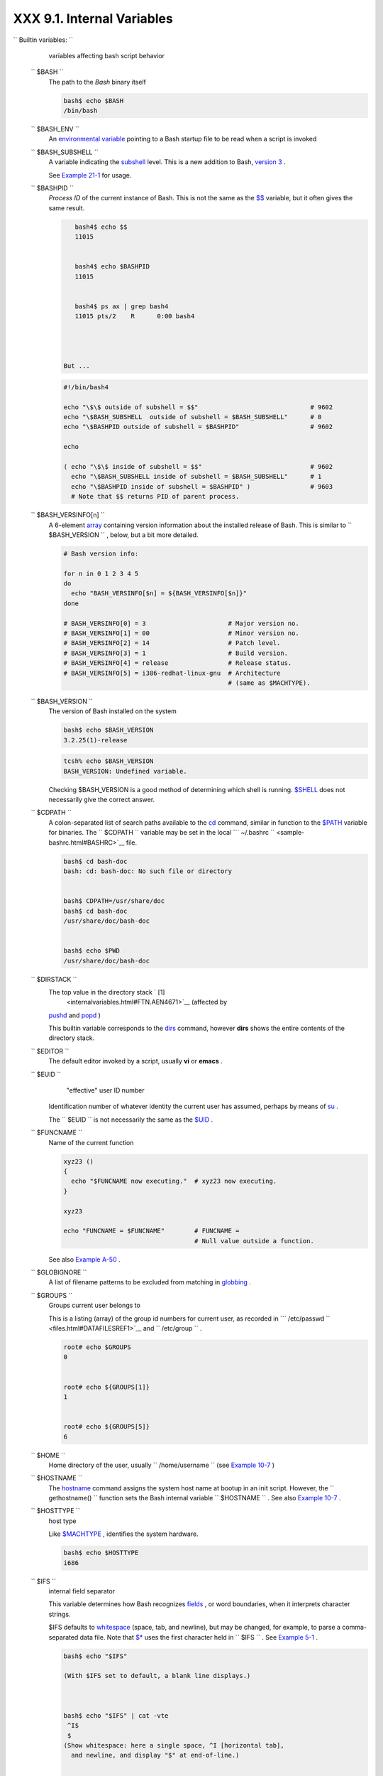 ############################
XXX  9.1. Internal Variables
############################



``                           Builtin                  variables:               ``
    variables affecting bash script behavior

 ``        $BASH       ``
    The path to the *Bash* binary itself


    .. code-block:: sh

        bash$ echo $BASH
        /bin/bash



 ``        $BASH_ENV       ``
    An `environmental variable <othertypesv.html#ENVREF>`__ pointing to
    a Bash startup file to be read when a script is invoked

 ``        $BASH_SUBSHELL       ``
    A variable indicating the `subshell <subshells.html#SUBSHELLSREF>`__
    level. This is a new addition to Bash, `version
    3 <bashver3.html#BASH3REF>`__ .

    See `Example 21-1 <subshells.html#SUBSHELL>`__ for usage.

 ``        $BASHPID       ``
    *Process ID* of the current instance of Bash. This is not the same
    as the `$$ <internalvariables.html#PROCCID>`__ variable, but it
    often gives the same result.


    .. code-block:: sh

        bash4$ echo $$
        11015


        bash4$ echo $BASHPID
        11015


        bash4$ ps ax | grep bash4
        11015 pts/2    R      0:00 bash4




     But ...


    .. code-block:: sh

        #!/bin/bash4

        echo "\$\$ outside of subshell = $$"                              # 9602
        echo "\$BASH_SUBSHELL  outside of subshell = $BASH_SUBSHELL"      # 0
        echo "\$BASHPID outside of subshell = $BASHPID"                   # 9602

        echo

        ( echo "\$\$ inside of subshell = $$"                             # 9602
          echo "\$BASH_SUBSHELL inside of subshell = $BASH_SUBSHELL"      # 1
          echo "\$BASHPID inside of subshell = $BASHPID" )                # 9603
          # Note that $$ returns PID of parent process.



 ``        $BASH_VERSINFO[n]       ``
    A 6-element `array <arrays.html#ARRAYREF>`__ containing version
    information about the installed release of Bash. This is similar to
    ``         $BASH_VERSION        `` , below, but a bit more detailed.


    .. code-block:: sh

        # Bash version info:

        for n in 0 1 2 3 4 5
        do
          echo "BASH_VERSINFO[$n] = ${BASH_VERSINFO[$n]}"
        done

        # BASH_VERSINFO[0] = 3                      # Major version no.
        # BASH_VERSINFO[1] = 00                     # Minor version no.
        # BASH_VERSINFO[2] = 14                     # Patch level.
        # BASH_VERSINFO[3] = 1                      # Build version.
        # BASH_VERSINFO[4] = release                # Release status.
        # BASH_VERSINFO[5] = i386-redhat-linux-gnu  # Architecture
                                                    # (same as $MACHTYPE).



 ``        $BASH_VERSION       ``
    The version of Bash installed on the system


    .. code-block:: sh

        bash$ echo $BASH_VERSION
        3.2.25(1)-release





    .. code-block:: sh

        tcsh% echo $BASH_VERSION
        BASH_VERSION: Undefined variable.




    Checking $BASH\_VERSION is a good method of determining which shell
    is running. `$SHELL <internalvariables.html#SHELLVARREF>`__ does not
    necessarily give the correct answer.

 ``        $CDPATH       ``
    A colon-separated list of search paths available to the
    `cd <internal.html#CDREF>`__ command, similar in function to the
    `$PATH <internalvariables.html#PATHREF>`__ variable for binaries.
    The ``         $CDPATH        `` variable may be set in the local
    ```          ~/.bashrc         `` <sample-bashrc.html#BASHRC>`__
    file.


    .. code-block:: sh

        bash$ cd bash-doc
        bash: cd: bash-doc: No such file or directory


        bash$ CDPATH=/usr/share/doc
        bash$ cd bash-doc
        /usr/share/doc/bash-doc


        bash$ echo $PWD
        /usr/share/doc/bash-doc




 ``        $DIRSTACK       ``
    The top value in the directory stack ` [1]
     <internalvariables.html#FTN.AEN4671>`__ (affected by
    `pushd <internal.html#PUSHDREF>`__ and
    `popd <internal.html#POPDREF>`__ )

    This builtin variable corresponds to the
    `dirs <internal.html#DIRSD>`__ command, however **dirs** shows the
    entire contents of the directory stack.

 ``        $EDITOR       ``
    The default editor invoked by a script, usually **vi** or **emacs**
    .

 ``        $EUID       ``
     "effective" user ID number

    Identification number of whatever identity the current user has
    assumed, perhaps by means of `su <system.html#SUREF>`__ .



    |Caution|

    The ``            $EUID           `` is not necessarily the same as
    the `$UID <internalvariables.html#UIDREF>`__ .




 ``        $FUNCNAME       ``
    Name of the current function


    .. code-block:: sh

        xyz23 ()
        {
          echo "$FUNCNAME now executing."  # xyz23 now executing.
        }

        xyz23

        echo "FUNCNAME = $FUNCNAME"        # FUNCNAME =
                                           # Null value outside a function.



    See also `Example A-50 <contributed-scripts.html#USEGETOPT>`__ .

 ``        $GLOBIGNORE       ``
    A list of filename patterns to be excluded from matching in
    `globbing <globbingref.html>`__ .

 ``        $GROUPS       ``
    Groups current user belongs to

    This is a listing (array) of the group id numbers for current user,
    as recorded in
    ```          /etc/passwd         `` <files.html#DATAFILESREF1>`__
    and ``         /etc/group        `` .


    .. code-block:: sh

        root# echo $GROUPS
        0


        root# echo ${GROUPS[1]}
        1


        root# echo ${GROUPS[5]}
        6




 ``        $HOME       ``
    Home directory of the user, usually
    ``         /home/username        `` (see `Example
    10-7 <parameter-substitution.html#EX6>`__ )

 ``        $HOSTNAME       ``
    The `hostname <system.html#HNAMEREF>`__ command assigns the system
    host name at bootup in an init script. However, the
    ``         gethostname()        `` function sets the Bash internal
    variable ``         $HOSTNAME        `` . See also `Example
    10-7 <parameter-substitution.html#EX6>`__ .

 ``        $HOSTTYPE       ``
    host type

    Like `$MACHTYPE <internalvariables.html#MACHTYPEREF>`__ , identifies
    the system hardware.


    .. code-block:: sh

        bash$ echo $HOSTTYPE
        i686



 ``        $IFS       ``
    internal field separator

    This variable determines how Bash recognizes
    `fields <special-chars.html#FIELDREF>`__ , or word boundaries, when
    it interprets character strings.

    $IFS defaults to `whitespace <special-chars.html#WHITESPACEREF>`__
    (space, tab, and newline), but may be changed, for example, to parse
    a comma-separated data file. Note that
    `$\* <internalvariables.html#APPREF>`__ uses the first character
    held in ``         $IFS        `` . See `Example
    5-1 <quotingvar.html#WEIRDVARS>`__ .


    .. code-block:: sh

        bash$ echo "$IFS"

        (With $IFS set to default, a blank line displays.)



        bash$ echo "$IFS" | cat -vte
         ^I$
         $
        (Show whitespace: here a single space, ^I [horizontal tab],
          and newline, and display "$" at end-of-line.)



        bash$ bash -c 'set w x y z; IFS=":-;"; echo "$*"'
        w:x:y:z
        (Read commands from string and assign any arguments to pos params.)




    Set ``         $IFS        `` to eliminate whitespace in
    `pathnames <special-chars.html#PATHNAMEREF>`__ .


    .. code-block:: sh

        IFS="$(printf '\n\t')"   # Per David Wheeler.





    |Caution|

    ``            $IFS           `` does not handle whitespace the same
    as it does other characters.


    **Example 9-1. $IFS and whitespace**


    .. code-block:: sh

        #!/bin/bash
        # ifs.sh


        var1="a+b+c"
        var2="d-e-f"
        var3="g,h,i"

        IFS=+
        # The plus sign will be interpreted as a separator.
        echo $var1     # a b c
        echo $var2     # d-e-f
        echo $var3     # g,h,i

        echo

        IFS="-"
        # The plus sign reverts to default interpretation.
        # The minus sign will be interpreted as a separator.
        echo $var1     # a+b+c
        echo $var2     # d e f
        echo $var3     # g,h,i

        echo

        IFS=","
        # The comma will be interpreted as a separator.
        # The minus sign reverts to default interpretation.
        echo $var1     # a+b+c
        echo $var2     # d-e-f
        echo $var3     # g h i

        echo

        IFS=" "
        # The space character will be interpreted as a separator.
        # The comma reverts to default interpretation.
        echo $var1     # a+b+c
        echo $var2     # d-e-f
        echo $var3     # g,h,i

        # ======================================================== #

        # However ...
        # $IFS treats whitespace differently than other characters.

        output_args_one_per_line()
        {
          for arg
          do
            echo "[$arg]"
          done #  ^    ^   Embed within brackets, for your viewing pleasure.
        }

        echo; echo "IFS=\" \""
        echo "-------"

        IFS=" "
        var=" a  b c   "
        #    ^ ^^   ^^^
        output_args_one_per_line $var  # output_args_one_per_line `echo " a  b c   "`
        # [a]
        # [b]
        # [c]


        echo; echo "IFS=:"
        echo "-----"

        IFS=:
        var=":a::b:c:::"               # Same pattern as above,
        #    ^ ^^   ^^^                #+ but substituting ":" for " "  ...
        output_args_one_per_line $var
        # []
        # [a]
        # []
        # [b]
        # [c]
        # []
        # []

        # Note "empty" brackets.
        # The same thing happens with the "FS" field separator in awk.


        echo

        exit





    .. code-block:: sh

        #!/bin/bash
        # ifs.sh


        var1="a+b+c"
        var2="d-e-f"
        var3="g,h,i"

        IFS=+
        # The plus sign will be interpreted as a separator.
        echo $var1     # a b c
        echo $var2     # d-e-f
        echo $var3     # g,h,i

        echo

        IFS="-"
        # The plus sign reverts to default interpretation.
        # The minus sign will be interpreted as a separator.
        echo $var1     # a+b+c
        echo $var2     # d e f
        echo $var3     # g,h,i

        echo

        IFS=","
        # The comma will be interpreted as a separator.
        # The minus sign reverts to default interpretation.
        echo $var1     # a+b+c
        echo $var2     # d-e-f
        echo $var3     # g h i

        echo

        IFS=" "
        # The space character will be interpreted as a separator.
        # The comma reverts to default interpretation.
        echo $var1     # a+b+c
        echo $var2     # d-e-f
        echo $var3     # g,h,i

        # ======================================================== #

        # However ...
        # $IFS treats whitespace differently than other characters.

        output_args_one_per_line()
        {
          for arg
          do
            echo "[$arg]"
          done #  ^    ^   Embed within brackets, for your viewing pleasure.
        }

        echo; echo "IFS=\" \""
        echo "-------"

        IFS=" "
        var=" a  b c   "
        #    ^ ^^   ^^^
        output_args_one_per_line $var  # output_args_one_per_line `echo " a  b c   "`
        # [a]
        # [b]
        # [c]


        echo; echo "IFS=:"
        echo "-----"

        IFS=:
        var=":a::b:c:::"               # Same pattern as above,
        #    ^ ^^   ^^^                #+ but substituting ":" for " "  ...
        output_args_one_per_line $var
        # []
        # [a]
        # []
        # [b]
        # [c]
        # []
        # []

        # Note "empty" brackets.
        # The same thing happens with the "FS" field separator in awk.


        echo

        exit


    .. code-block:: sh

        #!/bin/bash
        # ifs.sh


        var1="a+b+c"
        var2="d-e-f"
        var3="g,h,i"

        IFS=+
        # The plus sign will be interpreted as a separator.
        echo $var1     # a b c
        echo $var2     # d-e-f
        echo $var3     # g,h,i

        echo

        IFS="-"
        # The plus sign reverts to default interpretation.
        # The minus sign will be interpreted as a separator.
        echo $var1     # a+b+c
        echo $var2     # d e f
        echo $var3     # g,h,i

        echo

        IFS=","
        # The comma will be interpreted as a separator.
        # The minus sign reverts to default interpretation.
        echo $var1     # a+b+c
        echo $var2     # d-e-f
        echo $var3     # g h i

        echo

        IFS=" "
        # The space character will be interpreted as a separator.
        # The comma reverts to default interpretation.
        echo $var1     # a+b+c
        echo $var2     # d-e-f
        echo $var3     # g,h,i

        # ======================================================== #

        # However ...
        # $IFS treats whitespace differently than other characters.

        output_args_one_per_line()
        {
          for arg
          do
            echo "[$arg]"
          done #  ^    ^   Embed within brackets, for your viewing pleasure.
        }

        echo; echo "IFS=\" \""
        echo "-------"

        IFS=" "
        var=" a  b c   "
        #    ^ ^^   ^^^
        output_args_one_per_line $var  # output_args_one_per_line `echo " a  b c   "`
        # [a]
        # [b]
        # [c]


        echo; echo "IFS=:"
        echo "-----"

        IFS=:
        var=":a::b:c:::"               # Same pattern as above,
        #    ^ ^^   ^^^                #+ but substituting ":" for " "  ...
        output_args_one_per_line $var
        # []
        # [a]
        # []
        # [b]
        # [c]
        # []
        # []

        # Note "empty" brackets.
        # The same thing happens with the "FS" field separator in awk.


        echo

        exit




    (Many thanks, StÃ©phane Chazelas, for clarification and above
    examples.)

    See also `Example 16-41 <communications.html#ISSPAMMER>`__ ,
    `Example 11-8 <loops1.html#BINGREP>`__ , and `Example
    19-14 <x17837.html#MAILBOXGREP>`__ for instructive examples of using
    ``         $IFS        `` .

 ``        $IGNOREEOF       ``
    Ignore EOF: how many end-of-files (control-D) the shell will ignore
    before logging out.

 ``        $LC_COLLATE       ``
    Often set in the
    ```          .bashrc         `` <sample-bashrc.html>`__ or
    ``         /etc/profile        `` files, this variable controls
    collation order in filename expansion and pattern matching. If
    mishandled, ``         LC_COLLATE        `` can cause unexpected
    results in `filename globbing <globbingref.html>`__ .



    |Note|

    As of version 2.05 of Bash, filename globbing no longer
    distinguishes between lowercase and uppercase letters in a character
    range between brackets. For example, **ls [A-M]\*** would match both
    ``            File1.txt           `` and
    ``            file1.txt           `` . To revert to the customary
    behavior of bracket matching, set
    ``            LC_COLLATE           `` to
    ``            C           `` by an
    ``                         export LC_COLLATE=C                       ``
    in ``            /etc/profile           `` and/or
    ``            ~/.bashrc           `` .




 ``        $LC_CTYPE       ``
    This internal variable controls character interpretation in
    `globbing <globbingref.html>`__ and pattern matching.

 ``        $LINENO       ``
    This variable is the line number of the shell script in which this
    variable appears. It has significance only within the script in
    which it appears, and is chiefly useful for debugging purposes.


    .. code-block:: sh

        # *** BEGIN DEBUG BLOCK ***
        last_cmd_arg=$_  # Save it.

        echo "At line number $LINENO, variable \"v1\" = $v1"
        echo "Last command argument processed = $last_cmd_arg"
        # *** END DEBUG BLOCK ***



 ``        $MACHTYPE       ``
    machine type

    Identifies the system hardware.


    .. code-block:: sh

        bash$ echo $MACHTYPE
        i686



 ``        $OLDPWD       ``
    Old working directory ( "OLD-Print-Working-Directory" , previous
    directory you were in).

 ``        $OSTYPE       ``
    operating system type


    .. code-block:: sh

        bash$ echo $OSTYPE
        linux



 ``        $PATH       ``
    Path to binaries, usually ``         /usr/bin/        `` ,
    ``         /usr/X11R6/bin/        `` ,
    ``         /usr/local/bin        `` , etc.

    When given a command, the shell automatically does a hash table
    search on the directories listed in the *path* for the executable.
    The path is stored in the `environmental
    variable <othertypesv.html#ENVREF>`__ , ``         $PATH        `` ,
    a list of directories, separated by colons. Normally, the system
    stores the ``         $PATH        `` definition in
    ``         /etc/profile        `` and/or
    ```          ~/.bashrc         `` <sample-bashrc.html>`__ (see
    `Appendix H <files.html>`__ ).


    .. code-block:: sh

        bash$ echo $PATH
        /bin:/usr/bin:/usr/local/bin:/usr/X11R6/bin:/sbin:/usr/sbin



    ``                   PATH=${PATH}:/opt/bin                 ``
    appends the ``         /opt/bin        `` directory to the current
    path. In a script, it may be expedient to temporarily add a
    directory to the path in this way. When the script exits, this
    restores the original ``         $PATH        `` (a child process,
    such as a script, may not change the environment of the parent
    process, the shell).



    |Note|

    The current "working directory" , ``            ./           `` , is
    usually omitted from the ``            $PATH           `` as a
    security measure.




 ``        $PIPESTATUS       ``
    `Array <arrays.html#ARRAYREF>`__ variable holding `exit
    status <exit-status.html#EXITSTATUSREF>`__ (es) of last executed
    *foreground* `pipe <special-chars.html#PIPEREF>`__ .


    .. code-block:: sh

        bash$ echo $PIPESTATUS
        0

        bash$ ls -al | bogus_command
        bash: bogus_command: command not found
        bash$ echo ${PIPESTATUS[1]}
        127

        bash$ ls -al | bogus_command
        bash: bogus_command: command not found
        bash$ echo $?
        127




    The members of the ``         $PIPESTATUS        `` array hold the
    exit status of each respective command executed in a pipe.
    ``         $PIPESTATUS[0]        `` holds the exit status of the
    first command in the pipe, ``         $PIPESTATUS[1]        `` the
    exit status of the second command, and so on.



    |Caution|

    The ``            $PIPESTATUS           `` variable may contain an
    erroneous 0 value in a login shell (in releases prior to 3.0 of
    Bash).

    +--------------------------+--------------------------+--------------------------+
    | .. code-block:: sh
    |                          |
    |     tcsh% bash           |
    |                          |
    |     bash$ who | grep nob |
    | ody | sort               |
    |     bash$ echo ${PIPESTA |
    | TUS[*]}                  |
    |     0                    |
    |                          |

    +--------------------------+--------------------------+--------------------------+

    The above lines contained in a script would produce the expected
    ``            0 1 0           `` output.

    Thank you, Wayne Pollock for pointing this out and supplying the
    above example.


    .. code-block:: sh

        tcsh% bash

        bash$ who | grep nobody | sort
        bash$ echo ${PIPESTATUS[*]}
        0



    .. code-block:: sh

        tcsh% bash

        bash$ who | grep nobody | sort
        bash$ echo ${PIPESTATUS[*]}
        0







    |Note|

    The ``            $PIPESTATUS           `` variable gives unexpected
    results in some contexts.

    +--------------------------+--------------------------+--------------------------+
    | .. code-block:: sh
    |                          |
    |     bash$ echo $BASH_VER |
    | SION                     |
    |     3.00.14(1)-release   |
    |                          |
    |     bash$ $ ls | bogus_c |
    | ommand | wc              |
    |     bash: bogus_command: |
    |  command not found       |
    |      0       0       0   |
    |                          |
    |     bash$ echo ${PIPESTA |
    | TUS[@]}                  |
    |     141 127 0            |
    |                          |

    +--------------------------+--------------------------+--------------------------+

    Chet Ramey attributes the above output to the behavior of
    `ls <basic.html#LSREF>`__ . If *ls* writes to a *pipe* whose output
    is not read, then
    ``                         SIGPIPE                       `` kills
    it, and its `exit status <exit-status.html#EXITSTATUSREF>`__ is 141
    . Otherwise its exit status is 0 , as expected. This likewise is the
    case for `tr <textproc.html#TRREF>`__ .


    .. code-block:: sh

        bash$ echo $BASH_VERSION
        3.00.14(1)-release

        bash$ $ ls | bogus_command | wc
        bash: bogus_command: command not found
         0       0       0

        bash$ echo ${PIPESTATUS[@]}
        141 127 0



    .. code-block:: sh

        bash$ echo $BASH_VERSION
        3.00.14(1)-release

        bash$ $ ls | bogus_command | wc
        bash: bogus_command: command not found
         0       0       0

        bash$ echo ${PIPESTATUS[@]}
        141 127 0







    |Note|

    ``            $PIPESTATUS           `` is a "volatile" variable. It
    needs to be captured immediately after the pipe in question, before
    any other command intervenes.

    +--------------------------+--------------------------+--------------------------+
    | .. code-block:: sh
    |                          |
    |     bash$ $ ls | bogus_c |
    | ommand | wc              |
    |     bash: bogus_command: |
    |  command not found       |
    |      0       0       0   |
    |                          |
    |     bash$ echo ${PIPESTA |
    | TUS[@]}                  |
    |     0 127 0              |
    |                          |
    |     bash$ echo ${PIPESTA |
    | TUS[@]}                  |
    |     0                    |
    |                          |

    +--------------------------+--------------------------+--------------------------+


    .. code-block:: sh

        bash$ $ ls | bogus_command | wc
        bash: bogus_command: command not found
         0       0       0

        bash$ echo ${PIPESTATUS[@]}
        0 127 0

        bash$ echo ${PIPESTATUS[@]}
        0



    .. code-block:: sh

        bash$ $ ls | bogus_command | wc
        bash: bogus_command: command not found
         0       0       0

        bash$ echo ${PIPESTATUS[@]}
        0 127 0

        bash$ echo ${PIPESTATUS[@]}
        0







    |Note|

    The `pipefail option <bashver3.html#PIPEFAILREF>`__ may be useful in
    cases where ``            $PIPESTATUS           `` does not give the
    desired information.




 ``        $PPID       ``
    The ``         $PPID        `` of a process is the process ID (
    ``         pid        `` ) of its parent process. ` [2]
     <internalvariables.html#FTN.AEN5154>`__

    Compare this with the `pidof <system.html#PIDOFREF>`__ command.

 ``        $PROMPT_COMMAND       ``
    A variable holding a command to be executed just before the primary
    prompt, ``         $PS1        `` is to be displayed.

 ``        $PS1       ``
    This is the main prompt, seen at the command-line.

 ``        $PS2       ``
    The secondary prompt, seen when additional input is expected. It
    displays as ">" .

 ``        $PS3       ``
    The tertiary prompt, displayed in a
    `select <testbranch.html#SELECTREF>`__ loop (see `Example
    11-30 <testbranch.html#EX31>`__ ).

 ``        $PS4       ``
    The quartenary prompt, shown at the beginning of each line of output
    when invoking a script with the -x *[verbose trace]*
    `option <options.html#OPTIONSREF>`__ . It displays as "+" .

    As a debugging aid, it may be useful to embed diagnostic information
    in ``         $PS4        `` .


    .. code-block:: sh

        P4='$(read time junk < /proc/$$/schedstat; echo "@@@ $time @@@ " )'
        # Per suggestion by Erik Brandsberg.
        set -x
        # Various commands follow ...



.. _internalvars_pwd:

$PWD
----

    Working directory (directory you are in at the time)

    This is the analog to the `pwd <internal.html#PWD2REF>`__ builtin
    command.


    .. code-block:: sh

        #!/bin/bash

        E_WRONG_DIRECTORY=85

        clear # Clear the screen.

        TargetDirectory=/home/bozo/projects/GreatAmericanNovel

        cd $TargetDirectory
        echo "Deleting stale files in $TargetDirectory."

        if [ "$PWD" != "$TargetDirectory" ]
        then    # Keep from wiping out wrong directory by accident.
          echo "Wrong directory!"
          echo "In $PWD, rather than $TargetDirectory!"
          echo "Bailing out!"
          exit $E_WRONG_DIRECTORY
        fi

        rm -rf *
        rm .[A-Za-z0-9]*    # Delete dotfiles.
        # rm -f .[^.]* ..?*   to remove filenames beginning with multiple dots.
        # (shopt -s dotglob; rm -f *)   will also work.
        # Thanks, S.C. for pointing this out.

        #  A filename (`basename`) may contain all characters in the 0 - 255 range,
        #+ except "/".
        #  Deleting files beginning with weird characters, such as -
        #+ is left as an exercise. (Hint: rm ./-weirdname or rm -- -weirdname)
        result=$?   # Result of delete operations. If successful = 0.

        echo
        ls -al              # Any files left?
        echo "Done."
        echo "Old files deleted in $TargetDirectory."
        echo

        # Various other operations here, as necessary.

        exit $result



 ``        $REPLY       ``
    The default value when a variable is not supplied to
    `read <internal.html#READREF>`__ . Also applicable to
    `select <testbranch.html#SELECTREF>`__ menus, but only supplies the
    item number of the variable chosen, not the value of the variable
    itself.


    .. code-block:: sh

        #!/bin/bash
        # reply.sh

        # REPLY is the default value for a 'read' command.

        echo
        echo -n "What is your favorite vegetable? "
        read

        echo "Your favorite vegetable is $REPLY."
        #  REPLY holds the value of last "read" if and only if
        #+ no variable supplied.

        echo
        echo -n "What is your favorite fruit? "
        read fruit
        echo "Your favorite fruit is $fruit."
        echo "but..."
        echo "Value of \$REPLY is still $REPLY."
        #  $REPLY is still set to its previous value because
        #+ the variable $fruit absorbed the new "read" value.

        echo

        exit 0



 ``        $SECONDS       ``
    The number of seconds the script has been running.


    .. code-block:: sh

        #!/bin/bash

        TIME_LIMIT=10
        INTERVAL=1

        echo
        echo "Hit Control-C to exit before $TIME_LIMIT seconds."
        echo

        while [ "$SECONDS" -le "$TIME_LIMIT" ]
        do   #   $SECONDS is an internal shell variable.
          if [ "$SECONDS" -eq 1 ]
          then
            units=second
          else
            units=seconds
          fi

          echo "This script has been running $SECONDS $units."
          #  On a slow or overburdened machine, the script may skip a count
          #+ every once in a while.
          sleep $INTERVAL
        done

        echo -e "\a"  # Beep!

        exit 0



 ``        $SHELLOPTS       ``
    The list of enabled shell `options <options.html#OPTIONSREF>`__ , a
    readonly variable.


    .. code-block:: sh

        bash$ echo $SHELLOPTS
        braceexpand:hashall:histexpand:monitor:history:interactive-comments:emacs




 ``        $SHLVL       ``
    Shell level, how deeply Bash is nested. ` [3]
     <internalvariables.html#FTN.AEN5320>`__ If, at the command-line,
    $SHLVL is 1, then in a script it will increment to 2.



    |Note|

    This variable is `*not* affected by
    subshells <subshells.html#SUBSHNLEVREF>`__ . Use
    `$BASH\_SUBSHELL <internalvariables.html#BASHSUBSHELLREF>`__ when
    you need an indication of subshell nesting.




 ``        $TMOUT       ``
    If the ``                   $TMOUT                 `` environmental
    variable is set to a non-zero value ``         time        `` , then
    the shell prompt will time out after ``         $time        ``
    seconds. This will cause a logout.

    As of version 2.05b of Bash, it is now possible to use
    ``                   $TMOUT                 `` in a script in
    combination with `read <internal.html#READREF>`__ .


    .. code-block:: sh

        # Works in scripts for Bash, versions 2.05b and later.

        TMOUT=3    # Prompt times out at three seconds.

        echo "What is your favorite song?"
        echo "Quickly now, you only have $TMOUT seconds to answer!"
        read song

        if [ -z "$song" ]
        then
          song="(no answer)"
          # Default response.
        fi

        echo "Your favorite song is $song."



    There are other, more complex, ways of implementing timed input in a
    script. One alternative is to set up a timing loop to signal the
    script when it times out. This also requires a signal handling
    routine to `trap <debugging.html#TRAPREF1>`__ (see `Example
    32-5 <debugging.html#EX76>`__ ) the interrupt generated by the
    timing loop (whew!).


    **Example 9-2. Timed Input**


    .. code-block:: sh

        #!/bin/bash
        # timed-input.sh

        # TMOUT=3    Also works, as of newer versions of Bash.

        TIMER_INTERRUPT=14
        TIMELIMIT=3  # Three seconds in this instance.
                     # May be set to different value.

        PrintAnswer()
        {
          if [ "$answer" = TIMEOUT ]
          then
            echo $answer
          else       # Don't want to mix up the two instances.
            echo "Your favorite veggie is $answer"
            kill $!  #  Kills no-longer-needed TimerOn function
                     #+ running in background.
                     #  $! is PID of last job running in background.
          fi

        }


        TimerOn()
        {
          sleep $TIMELIMIT && kill -s 14 $$ &
          # Waits 3 seconds, then sends sigalarm to script.
        }


        Int14Vector()
        {
          answer="TIMEOUT"
          PrintAnswer
          exit $TIMER_INTERRUPT
        }

        trap Int14Vector $TIMER_INTERRUPT
        # Timer interrupt (14) subverted for our purposes.

        echo "What is your favorite vegetable "
        TimerOn
        read answer
        PrintAnswer


        #  Admittedly, this is a kludgy implementation of timed input.
        #  However, the "-t" option to "read" simplifies this task.
        #  See the "t-out.sh" script.
        #  However, what about timing not just single user input,
        #+ but an entire script?

        #  If you need something really elegant ...
        #+ consider writing the application in C or C++,
        #+ using appropriate library functions, such as 'alarm' and 'setitimer.'

        exit 0




    An alternative is using `stty <system.html#STTYREF>`__ .


    **Example 9-3. Once more, timed input**


    .. code-block:: sh

        #!/bin/bash
        # timeout.sh

        #  Written by Stephane Chazelas,
        #+ and modified by the document author.

        INTERVAL=5                # timeout interval

        timedout_read() {
          timeout=$1
          varname=$2
          old_tty_settings=`stty -g`
          stty -icanon min 0 time ${timeout}0
          eval read $varname      # or just  read $varname
          stty "$old_tty_settings"
          # See man page for "stty."
        }

        echo; echo -n "What's your name? Quick! "
        timedout_read $INTERVAL your_name

        #  This may not work on every terminal type.
        #  The maximum timeout depends on the terminal.
        #+ (it is often 25.5 seconds).

        echo

        if [ ! -z "$your_name" ]  # If name input before timeout ...
        then
          echo "Your name is $your_name."
        else
          echo "Timed out."
        fi

        echo

        # The behavior of this script differs somewhat from "timed-input.sh."
        # At each keystroke, the counter resets.

        exit 0




    Perhaps the simplest method is using the ``         -t        ``
    option to `read <internal.html#READREF>`__ .


    **Example 9-4. Timed *read***


    .. code-block:: sh

        #!/bin/bash
        # t-out.sh [time-out]
        # Inspired by a suggestion from "syngin seven" (thanks).


        TIMELIMIT=4         # 4 seconds

        read -t $TIMELIMIT variable <&1
        #                           ^^^
        #  In this instance, "<&1" is needed for Bash 1.x and 2.x,
        #  but unnecessary for Bash 3+.

        echo

        if [ -z "$variable" ]  # Is null?
        then
          echo "Timed out, variable still unset."
        else
          echo "variable = $variable"
        fi

        exit 0




 ``        $UID       ``
    User ID number

    Current user's user identification number, as recorded in
    ```          /etc/passwd         `` <files.html#DATAFILESREF1>`__

    This is the current user's real id, even if she has temporarily
    assumed another identity through `su <system.html#SUREF>`__ .
    ``         $UID        `` is a readonly variable, not subject to
    change from the command line or within a script, and is the
    counterpart to the `id <system.html#IDREF>`__ builtin.


    **Example 9-5. Am I root?**


    .. code-block:: sh

        #!/bin/bash
        # am-i-root.sh:   Am I root or not?

        ROOT_UID=0   # Root has $UID 0.

        if [ "$UID" -eq "$ROOT_UID" ]  # Will the real "root" please stand up?
        then
          echo "You are root."
        else
          echo "You are just an ordinary user (but mom loves you just the same)."
        fi

        exit 0


        # ============================================================= #
        # Code below will not execute, because the script already exited.

        # An alternate method of getting to the root of matters:

        ROOTUSER_NAME=root

        username=`id -nu`              # Or...   username=`whoami`
        if [ "$username" = "$ROOTUSER_NAME" ]
        then
          echo "Rooty, toot, toot. You are root."
        else
          echo "You are just a regular fella."
        fi




    See also `Example 2-3 <sha-bang.html#EX2>`__ .



    |Note|

    The variables ``            $ENV           `` ,
    ``            $LOGNAME           `` ,
    ``            $MAIL           `` , ``            $TERM           ``
    , ``            $USER           `` , and
    ``            $USERNAME           `` are *not* Bash
    `builtins <internal.html#BUILTINREF>`__ . These are, however, often
    set as `environmental variables <othertypesv.html#ENVREF>`__ in one
    of the `Bash <files.html#FILESREF1>`__ or *login* startup files.
    ``            $SHELL           `` , the name of the user's login
    shell, may be set from ``            /etc/passwd           `` or in
    an "init" script, and it is likewise not a Bash builtin.

    +--------------------------+--------------------------+--------------------------+
    | .. code-block:: sh
    |                          |
    |     tcsh% echo $LOGNAME  |
    |     bozo                 |
    |     tcsh% echo $SHELL    |
    |     /bin/tcsh            |
    |     tcsh% echo $TERM     |
    |     rxvt                 |
    |                          |
    |     bash$ echo $LOGNAME  |
    |     bozo                 |
    |     bash$ echo $SHELL    |
    |     /bin/tcsh            |
    |     bash$ echo $TERM     |
    |     rxvt                 |
    |                          |

    +--------------------------+--------------------------+--------------------------+


    .. code-block:: sh

        tcsh% echo $LOGNAME
        bozo
        tcsh% echo $SHELL
        /bin/tcsh
        tcsh% echo $TERM
        rxvt

        bash$ echo $LOGNAME
        bozo
        bash$ echo $SHELL
        /bin/tcsh
        bash$ echo $TERM
        rxvt



    .. code-block:: sh

        tcsh% echo $LOGNAME
        bozo
        tcsh% echo $SHELL
        /bin/tcsh
        tcsh% echo $TERM
        rxvt

        bash$ echo $LOGNAME
        bozo
        bash$ echo $SHELL
        /bin/tcsh
        bash$ echo $TERM
        rxvt







**Positional Parameters**

 ``        $0       `` , ``        $1       `` , ``        $2       `` ,
etc.
    Positional parameters, passed from command line to script, passed to
    a function, or `set <internal.html#SETREF>`__ to a variable (see
    `Example 4-5 <othertypesv.html#EX17>`__ and `Example
    15-16 <internal.html#EX34>`__ )

 ``        $#       ``
    Number of command-line arguments ` [4]
     <internalvariables.html#FTN.AEN5479>`__ or positional parameters
    (see `Example 36-2 <wrapper.html#EX4>`__ )

 ``        $*       ``
    All of the positional parameters, seen as a single word



    |Note|

     " ``             $*            `` " must be quoted.




 ``        $@       ``
    Same as $\* , but each parameter is a quoted string, that is, the
    parameters are passed on intact, without interpretation or
    expansion. This means, among other things, that each parameter in
    the argument list is seen as a separate word.



    |Note|

    Of course, " ``             $@            `` " should be quoted.





    **Example 9-6. *arglist* : Listing arguments with $\* and $@**


    .. code-block:: sh

        #!/bin/bash
        # arglist.sh
        # Invoke this script with several arguments, such as "one two three" ...

        E_BADARGS=85

        if [ ! -n "$1" ]
        then
          echo "Usage: `basename $0` argument1 argument2 etc."
          exit $E_BADARGS
        fi

        echo

        index=1          # Initialize count.

        echo "Listing args with \"\$*\":"
        for arg in "$*"  # Doesn't work properly if "$*" isn't quoted.
        do
          echo "Arg #$index = $arg"
          let "index+=1"
        done             # $* sees all arguments as single word.
        echo "Entire arg list seen as single word."

        echo

        index=1          # Reset count.
                         # What happens if you forget to do this?

        echo "Listing args with \"\$@\":"
        for arg in "$@"
        do
          echo "Arg #$index = $arg"
          let "index+=1"
        done             # $@ sees arguments as separate words.
        echo "Arg list seen as separate words."

        echo

        index=1          # Reset count.

        echo "Listing args with \$* (unquoted):"
        for arg in $*
        do
          echo "Arg #$index = $arg"
          let "index+=1"
        done             # Unquoted $* sees arguments as separate words.
        echo "Arg list seen as separate words."

        exit 0




    Following a **shift** , the ``         $@        `` holds the
    remaining command-line parameters, lacking the previous
    ``         $1        `` , which was lost.


    .. code-block:: sh

        #!/bin/bash
        # Invoke with ./scriptname 1 2 3 4 5

        echo "$@"    # 1 2 3 4 5
        shift
        echo "$@"    # 2 3 4 5
        shift
        echo "$@"    # 3 4 5

        # Each "shift" loses parameter $1.
        # "$@" then contains the remaining parameters.



    The ``         $@        `` special parameter finds use as a tool
    for filtering input into shell scripts. The **cat "$@"**
    construction accepts input to a script either from
    ``         stdin        `` or from files given as parameters to the
    script. See `Example 16-24 <textproc.html#ROT13>`__ and `Example
    16-25 <textproc.html#CRYPTOQUOTE>`__ .



    |Caution|

    The ``            $*           `` and ``            $@           ``
    parameters sometimes display inconsistent and puzzling behavior,
    depending on the setting of `$IFS <internalvariables.html#IFSREF>`__
    .





    **Example 9-7. Inconsistent ``           $*          `` and
    ``           $@          `` behavior**


    .. code-block:: sh

        #!/bin/bash

        #  Erratic behavior of the "$*" and "$@" internal Bash variables,
        #+ depending on whether or not they are quoted.
        #  Demonstrates inconsistent handling of word splitting and linefeeds.


        set -- "First one" "second" "third:one" "" "Fifth: :one"
        # Setting the script arguments, $1, $2, $3, etc.

        echo

        echo 'IFS unchanged, using "$*"'
        c=0
        for i in "$*"               # quoted
        do echo "$((c+=1)): [$i]"   # This line remains the same in every instance.
                                    # Echo args.
        done
        echo ---

        echo 'IFS unchanged, using $*'
        c=0
        for i in $*                 # unquoted
        do echo "$((c+=1)): [$i]"
        done
        echo ---

        echo 'IFS unchanged, using "$@"'
        c=0
        for i in "$@"
        do echo "$((c+=1)): [$i]"
        done
        echo ---

        echo 'IFS unchanged, using $@'
        c=0
        for i in $@
        do echo "$((c+=1)): [$i]"
        done
        echo ---

        IFS=:
        echo 'IFS=":", using "$*"'
        c=0
        for i in "$*"
        do echo "$((c+=1)): [$i]"
        done
        echo ---

        echo 'IFS=":", using $*'
        c=0
        for i in $*
        do echo "$((c+=1)): [$i]"
        done
        echo ---

        var=$*
        echo 'IFS=":", using "$var" (var=$*)'
        c=0
        for i in "$var"
        do echo "$((c+=1)): [$i]"
        done
        echo ---

        echo 'IFS=":", using $var (var=$*)'
        c=0
        for i in $var
        do echo "$((c+=1)): [$i]"
        done
        echo ---

        var="$*"
        echo 'IFS=":", using $var (var="$*")'
        c=0
        for i in $var
        do echo "$((c+=1)): [$i]"
        done
        echo ---

        echo 'IFS=":", using "$var" (var="$*")'
        c=0
        for i in "$var"
        do echo "$((c+=1)): [$i]"
        done
        echo ---

        echo 'IFS=":", using "$@"'
        c=0
        for i in "$@"
        do echo "$((c+=1)): [$i]"
        done
        echo ---

        echo 'IFS=":", using $@'
        c=0
        for i in $@
        do echo "$((c+=1)): [$i]"
        done
        echo ---

        var=$@
        echo 'IFS=":", using $var (var=$@)'
        c=0
        for i in $var
        do echo "$((c+=1)): [$i]"
        done
        echo ---

        echo 'IFS=":", using "$var" (var=$@)'
        c=0
        for i in "$var"
        do echo "$((c+=1)): [$i]"
        done
        echo ---

        var="$@"
        echo 'IFS=":", using "$var" (var="$@")'
        c=0
        for i in "$var"
        do echo "$((c+=1)): [$i]"
        done
        echo ---

        echo 'IFS=":", using $var (var="$@")'
        c=0
        for i in $var
        do echo "$((c+=1)): [$i]"
        done

        echo

        # Try this script with ksh or zsh -y.

        exit 0

        #  This example script written by Stephane Chazelas,
        #+ and slightly modified by the document author.






    |Note|

    The **$@** and **$\*** parameters differ only when between double
    quotes.





    **Example 9-8. ``           $*          `` and
    ``           $@          `` when ``           $IFS          `` is
    empty**


    .. code-block:: sh

        #!/bin/bash

        #  If $IFS set, but empty,
        #+ then "$*" and "$@" do not echo positional params as expected.

        mecho ()       # Echo positional parameters.
        {
        echo "$1,$2,$3";
        }


        IFS=""         # Set, but empty.
        set a b c      # Positional parameters.

        mecho "$*"     # abc,,
        #                   ^^
        mecho $*       # a,b,c

        mecho $@       # a,b,c
        mecho "$@"     # a,b,c

        #  The behavior of $* and $@ when $IFS is empty depends
        #+ on which Bash or sh version being run.
        #  It is therefore inadvisable to depend on this "feature" in a script.


        # Thanks, Stephane Chazelas.

        exit






**Other Special Parameters**

 ``        $-       ``
    Flags passed to script (using `set <internal.html#SETREF>`__ ). See
    `Example 15-16 <internal.html#EX34>`__ .



    |Caution|

    This was originally a *ksh* construct adopted into Bash, and
    unfortunately it does not seem to work reliably in Bash scripts. One
    possible use for it is to have a script `self-test whether it is
    interactive <intandnonint.html#IITEST>`__ .




 ``        $!       ``
    `PID <special-chars.html#PROCESSIDDEF>`__ (process ID) of last job
    run in background


    .. code-block:: sh

        LOG=$0.log

        COMMAND1="sleep 100"

        echo "Logging PIDs background commands for script: $0" >> "$LOG"
        # So they can be monitored, and killed as necessary.
        echo >> "$LOG"

        # Logging commands.

        echo -n "PID of \"$COMMAND1\":  " >> "$LOG"
        ${COMMAND1} &
        echo $! >> "$LOG"
        # PID of "sleep 100":  1506

        # Thank you, Jacques Lederer, for suggesting this.



    Using ``         $!        `` for job control:


    .. code-block:: sh

        possibly_hanging_job & { sleep ${TIMEOUT}; eval 'kill -9 $!' &> /dev/null; }
        # Forces completion of an ill-behaved program.
        # Useful, for example, in init scripts.

        # Thank you, Sylvain Fourmanoit, for this creative use of the "!" variable.



    Or, alternately:


    .. code-block:: sh

        # This example by Matthew Sage.
        # Used with permission.

        TIMEOUT=30   # Timeout value in seconds
        count=0

        possibly_hanging_job & {
                while ((count < TIMEOUT )); do
                        eval '[ ! -d "/proc/$!" ] && ((count = TIMEOUT))'
                        # /proc is where information about running processes is found.
                        # "-d" tests whether it exists (whether directory exists).
                        # So, we're waiting for the job in question to show up.
                        ((count++))
                        sleep 1
                done
                eval '[ -d "/proc/$!" ] && kill -15 $!'
                # If the hanging job is running, kill it.
        }

        #  -------------------------------------------------------------- #

        #  However, this may not not work as specified if another process
        #+ begins to run after the "hanging_job" . . .
        #  In such a case, the wrong job may be killed.
        #  Ariel Meragelman suggests the following fix.

        TIMEOUT=30
        count=0
        # Timeout value in seconds
        possibly_hanging_job & {

        while ((count < TIMEOUT )); do
          eval '[ ! -d "/proc/$lastjob" ] && ((count = TIMEOUT))'
          lastjob=$!
          ((count++))
          sleep 1
        done
        eval '[ -d "/proc/$lastjob" ] && kill -15 $lastjob'

        }

        exit



 ``        $_       ``
    Special variable set to final argument of previous command executed.


    **Example 9-9. Underscore variable**


    .. code-block:: sh

        #!/bin/bash

        echo $_              #  /bin/bash
                             #  Just called /bin/bash to run the script.
                             #  Note that this will vary according to
                             #+ how the script is invoked.

        du >/dev/null        #  So no output from command.
        echo $_              #  du

        ls -al >/dev/null    #  So no output from command.
        echo $_              #  -al  (last argument)

        :
        echo $_              #  :




 ``        $?       ``
    `Exit status <exit-status.html#EXITSTATUSREF>`__ of a command,
    `function <functions.html#FUNCTIONREF>`__ , or the script itself
    (see `Example 24-7 <complexfunct.html#MAX>`__ )

 ``        $$       ``
    Process ID ( *PID* ) of the script itself. ` [5]
     <internalvariables.html#FTN.AEN5654>`__ The ``         $$        ``
    variable often finds use in scripts to construct "unique" temp file
    names (see `Example 32-6 <debugging.html#ONLINE>`__ , `Example
    16-31 <filearchiv.html#DERPM>`__ , and `Example
    15-27 <x9644.html#SELFDESTRUCT>`__ ). This is usually simpler than
    invoking `mktemp <filearchiv.html#MKTEMPREF>`__ .



Notes
~~~~~


` [1]  <internalvariables.html#AEN4671>`__

 A *stack register* is a set of consecutive memory locations, such that
the values stored ( *pushed* ) are retrieved ( *popped* ) in *reverse*
order. The last value stored is the first retrieved. This is sometimes
called a ``               LIFO             `` ( *last-in-first-out* ) or
*pushdown* stack.


` [2]  <internalvariables.html#AEN5154>`__

The PID of the currently running script is ``       $$      `` , of
course.


` [3]  <internalvariables.html#AEN5320>`__

Somewhat analogous to `recursion <localvar.html#RECURSIONREF>`__ , in
this context *nesting* refers to a pattern embedded within a larger
pattern. One of the definitions of *nest* , according to the 1913
edition of *Webster's Dictionary* , illustrates this beautifully: " *A
collection of boxes, cases, or the like, of graduated size, each put
within the one next larger.* "


` [4]  <internalvariables.html#AEN5479>`__

The words "argument" and "parameter" are often used interchangeably. In
the context of this document, they have the same precise meaning: *a
variable passed to a script or function.*


` [5]  <internalvariables.html#AEN5654>`__

Within a script, inside a subshell, ``       $$      `` `returns the PID
of the script <internalvariables.html#BASHPIDREF>`__ , not the subshell.



.. |Caution| image:: ../images/caution.gif
.. |Note| image:: ../images/note.gif
